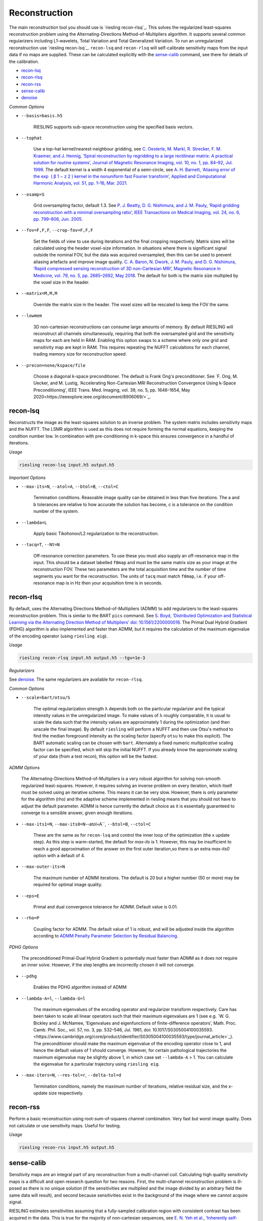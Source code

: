 Reconstruction
==============

The main reconstruction tool you should use is `riesling recon-rlsq`_. This solves the regularized least-squares reconstruction problem using the Alternating-Directions Method-of-Multipliers algorithm. It supports several common regularizers including L1-wavelets, Total Variation and Total Generalized Variation. To run an unregularized reconstruction use `riesling recon-lsq`_. ``recon-lsq`` and ``recon-rlsq`` will self-calibrate sensitivity maps from the input data if no maps are supplied. These can be calculated explicitly with the `sense-calib`_ command, see there for details of the calibration.

* `recon-lsq`_
* `recon-rlsq`_
* `recon-rss`_
* `sense-calib`_
* `denoise`_

*Common Options*

* ``--basis=basis.h5``

    RIESLING supports sub-space reconstruction using the specified basis vectors.

* ``--tophat``

    Use a top-hat kernel/nearest-neighbour gridding, see `C. Oesterle, M. Markl, R. Strecker, F. M. Kraemer, and J. Hennig, ‘Spiral reconstruction by regridding to a large rectilinear matrix: A practical solution for routine systems’, Journal of Magnetic Resonance Imaging, vol. 10, no. 1, pp. 84–92, Jul. 1999 <http://doi.wiley.com/10.1002/%28SICI%291522-2586%28199907%2910%3A1%3C84%3A%3AAID-JMRI12%3E3.0.CO%3B2-D>`_. The default kernel is a width 4 exponential of a semi-circle, see `A. H. Barnett, ‘Aliasing error of the exp ⁡ ( β 1 − z 2 ) kernel in the nonuniform fast Fourier transform’, Applied and Computational Harmonic Analysis, vol. 51, pp. 1–16, Mar. 2021 <https://linkinghub.elsevier.com/retrieve/pii/S1063520320300725>`_.

* ``--osamp=S``

    Grid oversampling factor, default 1.3. See `P. J. Beatty, D. G. Nishimura, and J. M. Pauly, ‘Rapid gridding reconstruction with a minimal oversampling ratio’, IEEE Transactions on Medical Imaging, vol. 24, no. 6, pp. 799–808, Jun. 2005 <http://ieeexplore.ieee.org/document/1435541/>`_.

* ``--fov=F,F,F``, ``--crop-fov=F,F,F``

    Set the fields of view to use during iterations and the final cropping respectively. Matrix sizes will be calculated using the header voxel-size information. In situations where there is significant signal outside the nominal FOV, but the data was acquired oversampled, then this can be used to prevent aliasing artefacts and improve image quality. `C. A. Baron, N. Dwork, J. M. Pauly, and D. G. Nishimura, ‘Rapid compressed sensing reconstruction of 3D non-Cartesian MRI’, Magnetic Resonance in Medicine, vol. 79, no. 5, pp. 2685–2692, May 2018 <http://doi.wiley.com/10.1002/mrm.26928>`_. The default for both is the matrix size multipled by the voxel size in the header.

* ``--matrix=M,M,M``

    Override the matrix size in the header. The voxel sizes will be rescaled to keep the FOV the same.

* ``--lowmem``

    3D non-cartesian reconstructions can consume large amounts of memory. By default RIESLING will reconstruct all channels simultaneously, requiring that both the oversampled grid and the sensitivity maps for each are held in RAM. Enabling this option swaps to a scheme where only one grid and sensitivity map are kept in RAM. This requires repeating the NUFFT calculations for each channel, trading memory size for reconstruction speed.

* ``--precon=none/kspace/file``

    Choose a diagonal k-space preconditioner. The default is Frank Ong's preconditioner. See `F. Ong, M. Uecker, and M. Lustig, ‘Accelerating Non-Cartesian MRI Reconstruction Convergence Using k-Space Preconditioning’, IEEE Trans. Med. Imaging, vol. 39, no. 5, pp. 1646–1654, May 2020<https://ieeexplore.ieee.org/document/8906069/>`_.

recon-lsq
---------

Reconstructs the image as the least-squares solution to an inverse problem. The system matrix includes sensitivity maps and the NUFFT. The LSMR algorithm is used as this does not require forming the normal equations, keeping the condition number low. In combination with pre-conditioning in k-space this ensures convergence in a handful of iterations.

*Usage*

.. code-block:: bash

    riesling recon-lsq input.h5 output.h5

*Important Options*

* ``--max-its=N``, ``--atol=A``, ``--btol=B``, ``--ctol=C``

    Termination conditions. Reasoable image quality can be obtained in less than five iterations. The a and b tolerances are relative to how accurate the solution has become, c is a tolerance on the condition number of the system.

* ``--lambda=L``

    Apply basic Tikohonov/L2 regularization to the reconstruction.

* ``--tacq=T``, ``--Nt=N``

    Off-resonance correction parameters. To use these you must also supply an off-resonance map in the input. This should be a dataset labelled ``f0map`` and must be the same matrix size as your image at the reconstruction FOV. These two parameters are the total acquisition time and the number of time segments you want for the reconstruction. The units of ``tacq`` must match ``f0map``, i.e. if your off-resonance map is in Hz then your acquisition time is in seconds.

recon-rlsq
----------

By default, uses the Alternating Directions Method-of-Multipliers (ADMM) to add regularizers to the least-squares reconstruction problem. This is similar to the BART ``pics`` command. See `S. Boyd, ‘Distributed Optimization and Statistical Learning via the Alternating Direction Method of Multipliers’ doi: 10.1561/2200000016 <http://www.nowpublishers.com/article/Details/MAL-016>`_. The Primal Dual Hybrid Gradient (PDHG) algorithm is also implemented and faster than ADMM, but it requires the calculation of the maximum eigenvalue of the encoding operator (using ``riesling eig``).

*Usage*

.. code-block:: bash

    riesling recon-rlsq input.h5 output.h5 --tgv=1e-3

*Regularizers*

See `denoise`_. The same regularizers are available for ``recon-rlsq``.

*Common Options*

* ``--scale=bart/otsu/S``

    The optimal regularization strength λ depends both on the particular regularizer and the typical intensity values in the unregularized image. To make values of λ roughly comparable, it is usual to scale the data such that the intensity values are approximately 1 during the optimization (and then unscale the final image). By default ``riesling`` will perform a NUFFT and then use Otsu's method to find the median foreground intensity as the scaling factor (specify ``otsu`` to make this explicit). The BART automatic scaling can be chosen with ``bart``. Alternately a fixed numeric *multiplicative* scaling factor can be specified, which will skip the initial NUFFT. If you already know the approximate scaling of your data (from a test recon), this option will be the fastest.

*ADMM Options*

    The Alternating-Directions Method-of-Multipliers is a very robust algorithm for solving non-smooth regularized least-squares. However, it requires solving an inverse problem on every iteration, which itself must be solved using an iterative scheme. This means it can be very slow. However, there is only parameter for the algorithm (rho) and the adaptive scheme implemented in riesling means that you should not have to adjust the default parameter. ADMM is hence currently the default choice as it is essentially guaranteed to converge to a sensible answer, given enough iterations.

* ``--max-its1=N``, ``--max-its0=N``--atol=A``, ``--btol=B``, ``--ctol=C``

    These are the same as for ``recon-lsq`` and control the inner loop of the optimization (the x update step). As this step is warm-started, the default for `max-its` is 1. However, this may be insufficient to reach a good approximation of the answer on the first outer iteration,so there is an extra `max-its0` option with a default of 4.

* ``--max-outer-its=N``

    The maximum number of ADMM iterations. The default is 20 but a higher number (50 or more) may be required for optimal image quality.

* ``--eps=E``

    Primal and dual convergence tolerance for ADMM. Default value is 0.01.

* ``--rho=P``

    Coupling factor for ADMM. The default value of 1 is robust, and will be adjusted inside the algorithm according to `ADMM Penalty Parameter Selection by Residual Balancing <http://arxiv.org/abs/1704.06209>`_.

*PDHG Options*

    The preconditioned Primal-Dual Hybrid Gradient is potentially must faster than ADMM as it does not require an inner solve. However, if the step lengths are incorrectly chosen it will not converge.

* ``--pdhg``

    Enables the PDHG algorithm instead of ADMM

* ``--lambda-A=l``, ``--lambda-G=l``

    The maximum eigenvalues of the encoding operator and regularizer transform respectively. Care has been taken to scale all linear operators such that their maximum eigenvalues are 1 (see e.g. `W. G. Bickley and J. McNamee, ‘Eigenvalues and eigenfunctions of finite-difference operators’, Math. Proc. Camb. Phil. Soc., vol. 57, no. 3, pp. 532–546, Jul. 1961, doi: 10.1017/S0305004100035593.<https://www.cambridge.org/core/product/identifier/S0305004100035593/type/journal_article>`_). The preconditioner should make the maximum eigenvalue of the encoding operator close to 1, and hence the default values of 1 should converge. However, for certain pathological trajectories the maximum eigenvalue may be slightly above 1, in which case set ``--lambda-A`` > 1. You can calculate the eigenvalue for a particular trajectory using ``riesling eig``.

* ``--max-iters=N``, ``--res-tol=r``, ``--delta-tol=d``

    Termination conditions, namely the maximum number of iterations, relative residual size, and the x-update size respectively.

recon-rss
---------

Perform a basic reconstruction using root-sum-of-squares channel combination. Very fast but worst image quality. Does not calculate or use sensitivity maps. Useful for testing.

*Usage*

.. code-block:: bash

    riesling recon-rss input.h5 output.h5

sense-calib
-----------

Sensitivity maps are an integral part of any reconstruction from a multi-channel coil. Calculating high quality sensitivity maps is a difficult and open research question for two reasons. First, the multi-channel reconstruction problem is ill-posed as there is no unique solution (if the sensitivities are multiplied and the image divided by an arbitrary field the same data will result), and second because sensitivities exist in the background of the image where we cannot acquire signal.

RIESLING estimates sensitivities assuming that a fully-sampled calibration region with consistent contrast has been acquired in the data. This is true for the majority of non-cartesian sequences, see `E. N. Yeh et al., ‘Inherently self-calibrating non-cartesian parallel imaging’, Magnetic Resonance in Medicine, vol. 54, no. 1, pp. 1–8, Jul. 2005, <http://doi.wiley.com/10.1002/mrm.20517>`_, and this step is hence incorporated into the reconstruction commands. However, there are many situations where it is beneficial to calculate the sensitivities up-front, potentially from alternate data. There is hence an explicit ``sense-calib`` command for this. All the relevant options to this command are also exposed for the reconstruction commands.

Note that RIESLING calculates and stores the sensitivity kernels in k-space, not the maps themselves. If you want to see the maps, a separate ``sense-maps`` command is provided to convert between them.

The FOV and oversampling used in the calibration must match your reconstruction.

The algorithm used by RIESLING consists of these steps:

1. Reconstruct low-resolution images for each channel from a fully-sampled calibration region (inverse NUFFT).
2. Obtain a reference image either from fully-sampled single channel data or by taking the root-sum-squares across the multi-channel images.
3. Solve the inverse problem :math:`c = RFPs` where :math:`s` are the sensitivity kernels in k-space, :math:`c` are the channel images, :math:`P` is a padding operator, :math:`F` is an FT, and :math:`R` is an operator that multiplies each channel by the reference image.

To ensure the maps are smooth and have support in the background region, the forward model is modified to incorporate regularization with a Sobolev Norm term :math:`λW = (1 + |k|^2)^{l/2}` (where :math:`k` is k-space co-ordinate, i.e. penalises high frequency terms) and a mask :math:`M` over the object:

.. math::
    c' = A s\\
    c' = \begin{bmatrix}
        c\\
        0
    \end{bmatrix}\\
    A = \begin{bmatrix}
        M R F P\\
        λW
    \end{bmatrix}

This problem is badly conditioned, and even with a preconditioner can take approximately 100 iterations to converge. However due to the small matrix sizes this should only take a few seconds. See `H. C. M. Holme, S. Rosenzweig, F. Ong, R. N. Wilke, M. Lustig, and M. Uecker, ‘ENLIVE: An Efficient Nonlinear Method for Calibrationless and Robust Parallel Imaging’, Scientific Reports, vol. 9, no. 1, Dec. 2019, <http://www.nature.com/articles/s41598-019-39888-7>`_ for the regularizer.

*Usage*

.. code-block:: bash

    riesling sense-calib input.h5 kernels.h5

*Important Options*

* ``--ref=reference.h5``

    Use the supplied data to reconstruct the reference image (i.e. from a body coil acquisition) instead of using the root-sum-squares of the channels.

* ``--sense-lambda=λ``

    The amount of regularization to apply to the sensitivities. Over regularization will result in the per-voxel sensitivities reducing.

* ``--sense-l=L``

    The L parameter to the Sobolev Norm weights. Higher numbers increase the regularization strength in a highly non-linear fashion.

* ``--sense-res=R``

    The resolution of the initial reconstructions for the sensitivity maps. Because sensitivities are generally agreed to be smooth, only a low resolution reconstruction is required and the default is 6mm isotropic. However, the resulting images must have a sufficiently large matrix size to extract the kernels from.

* ``--sense-width=K``

    The width of the sensitivity kernels in k-space on the nominal grid. The value specified here will be mulitipled by the oversampling factor to produce the final kernel size. Hence, if you override the default oversampling in the main reconstruction you must also do so here.

* ``--sense-tp=T``

    If the input data contains multiple timepoints, use this one to calculate the sensitivities (default is first volume).

denoise
----------

Denoise an image using a proximal operator possibly combined with the Primal Dual Hybrid Gradient algorithm. See `F. Ong, Accelerating Non-Cartesian MRI Reconstruction Convergence Using k-Space Preconditioning’ doi: 10.1109/TMI.2019.2954121 <https://ieeexplore.ieee.org/document/8906069/>`_

*Usage*

.. code-block:: bash

    riesling denoise input.h5 output.h5 --tgv=1e-3

*Important Options*

* ``--max-its=N``, ``--res-tol=r``, ``--delta-tol=d``, ``--lambda-G=l``

    These control the PDHG algorithm for regularizers that cannot be solved using only a proximal operator (i.e. those that have a non-invertible transform). The residual tolerance is calculated relative to the initial data, and the delta-tolerance will terminate the algorithm when the x update becomes small enough. ``--lambda-G`` is the maximum eigenvalue for the regularizer transform and is used to determine the step-size. The default value of 16 is sufficiently large to cover all the regularizers implemented in ``riesling``.

* ``--scale=bart/otsu/S``

    The optimal regularization strength λ depends both on the particular regularizer and the typical intensity values in the unregularized image. To make values of λ roughly comparable, it is usual to scale the data such that the intensity values are approximately 1 during the optimization (and then unscale the final image). By default ``riesling`` will perform a NUFFT and then use Otsu's method to find the median foreground intensity as the scaling factor (specify ``otsu`` to make this explicit). The BART automatic scaling can be chosen with ``bart``. Alternately a fixed numeric *multiplicative* scaling factor can be specified, which will skip the initial NUFFT. If you already know the approximate scaling of your data (from a test recon), this option will be the fastest.

*Regularization Options*

Multiple regularizers can be specified simultaneously, each with a different regularization strength λ and options. At least one regularizer must be specified, there is no default option at present.

* ``--l1=λ``

    Basic L1 regularization in the image domain, i.e. λ|x|.

* ``--tv=λ``

    Classic `Total Variation <https://linkinghub.elsevier.com/retrieve/pii/016727899290242F>`_ regularization, i.e. λ|∇x|

* ``--tv2=λ``

    Second-order TV, i.e. the gradient and the isotropic Laplacian. Has comparable quality to TGV but much lower memory consumption and much faster convergence. See `A Combined First and Second Order Variational Approach for Image Reconstruction <http://link.springer.com/10.1007/s10851-013-0445-4>`_.

* ``--tgv=λ``, ``--tgvl2=λ``

    `Total Generalized Variation <http://doi.wiley.com/10.1002/mrm.22595>`_ and `TGV on the L2 voxelwise norm <http://ieeexplore.ieee.org/document/7466848/>`_. The latter is useful for multichannel images. Note that due to the way the TGV problem is formulated, it consumes significantly more memory and is slower than TV for the same data.

* ``--iso=b|g|bg|bt|gt|bgt``

    Isotropic or joint denoising on the specified dimensions (basis, spatial gradients, time) for TV, TV2, TGV or L1. Not all regularizers support all combinations. See `F. Knoll, M. Holler, T. Koesters, R. Otazo, K. Bredies, and D. K. Sodickson, ‘Joint MR-PET Reconstruction Using a Multi-Channel Image Regularizer’, IEEE Trans. Med. Imaging, vol. 36, no. 1, pp. 1–16, Jan. 2017, doi: 10.1109/TMI.2016.2564989.<http://ieeexplore.ieee.org/document/7466848/>`_.

* ``--llr=λ``, ``--llr-patch=N``, ``--llr-win=N``, ``--llr-shift``

    `Locally Low-Rank <https://onlinelibrary.wiley.com/doi/abs/10.1002/mrm.26102>`_ regularization. The patch size determines the region to calculate the SVD over, the window size determines the region that is copied to the output image. Set the window size to 1 to calculate an SVD for each output voxel. Set the window size equal to the patch size to use the entire patch. The ``--llr-shift`` option employs the random patch shifting strategy, this may not converge.

* ``--wavelets=λ``, ``--wavelet-width=W``, ``--wavelet-dims=0,1,1,1``

    L1-wavelets of width W (default 6). The number of levels is the maximum possible. Which of the basis,X,Y,Z dimensions to be transformed can be specified with the ``--wavelet-dims`` option.
